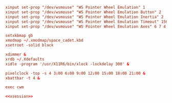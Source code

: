 #+PROPERTY: header-args :cache yes
#+PROPERTY: header-args+ :mkdirp yes
#+PROPERTY: header-args+ :tangle-mode (identity #o400)
#+PROPERTY: header-args+ :results silent
#+PROPERTY: header-args+ :padline no
#+NAME: xsession
#+BEGIN_SRC conf :tangle ~/.xsession
  xinput set-prop "/dev/wsmouse" "WS Pointer Wheel Emulation" 1
  xinput set-prop "/dev/wsmouse" "WS Pointer Wheel Emulation Button" 2
  xinput set-prop "/dev/wsmouse" "WS Pointer Wheel Emulation Inertia" 2
  xinput set-prop "/dev/wsmouse" "WS Pointer Wheel Emulation Timeout" 150
  xinput set-prop "/dev/wsmouse" "WS Pointer Wheel Emulation Axes" 6 7 4 5

  setxkbmap gb
  xmodmap ~/.xmodmap/space_cadet.kbd
  xsetroot -solid black

  xdimmer &
  xrdb ~/.Xdefaults
  xidle -program '/usr/X11R6/bin/xlock -lockdelay 300' &

  pixelclock -top -s 4 3:00 6:00 9:00 12:00 15:00 18:00 21:00 &
  xbattbar -t 4 &

  exec cwm
#+END_SRC
#+BEGIN_SRC conf :noweb yes :tangle ~/.xinitrc
  <<xsession>>
#+END_SRC

